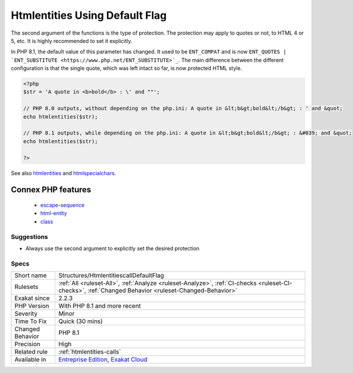 .. _structures-htmlentitiescalldefaultflag:

.. _htmlentities-using-default-flag:

Htmlentities Using Default Flag
+++++++++++++++++++++++++++++++

.. meta\:\:
	:description:
		Htmlentities Using Default Flag: htmlspecialchars(), htmlentities(), htmlspecialchars_decode(), html_entity_decode() and get_html_translation_table(), are used to prevent injecting special characters in HTML code.
	:twitter:card: summary_large_image
	:twitter:site: @exakat
	:twitter:title: Htmlentities Using Default Flag
	:twitter:description: Htmlentities Using Default Flag: htmlspecialchars(), htmlentities(), htmlspecialchars_decode(), html_entity_decode() and get_html_translation_table(), are used to prevent injecting special characters in HTML code
	:twitter:creator: @exakat
	:twitter:image:src: https://www.exakat.io/wp-content/uploads/2020/06/logo-exakat.png
	:og:image: https://www.exakat.io/wp-content/uploads/2020/06/logo-exakat.png
	:og:title: Htmlentities Using Default Flag
	:og:type: article
	:og:description: htmlspecialchars(), htmlentities(), htmlspecialchars_decode(), html_entity_decode() and get_html_translation_table(), are used to prevent injecting special characters in HTML code
	:og:url: https://php-tips.readthedocs.io/en/latest/tips/Structures/HtmlentitiescallDefaultFlag.html
	:og:locale: en
  `htmlspecialchars() <https://www.php.net/htmlspecialchars>`_, `htmlentities() <https://www.php.net/htmlentities>`_, `htmlspecialchars_decode() <https://www.php.net/htmlspecialchars_decode>`_, `html_entity_decode() <https://www.php.net/html_entity_decode>`_ and `get_html_translation_table() <https://www.php.net/get_html_translation_table>`_, are used to prevent injecting special characters in HTML code. As a bare minimum, they take a string and encode it for HTML.

The second argument of the functions is the type of protection. The protection may apply to quotes or not, to HTML 4 or 5, etc. It is highly recommended to set it explicitly.

In PHP 8.1, the default value of this parameter has changed. It used to be ``ENT_COMPAT`` and is now ``ENT_QUOTES | `ENT_SUBSTITUTE <https://www.php.net/ENT_SUBSTITUTE>`_``. The main difference between the different configuration is that the single quote, which was left intact so far, is now protected HTML style.

.. code-block:: php
   
   <?php
   $str = 'A quote in <b>bold</b> : \' and ""';
   
   // PHP 8.0 outputs, without depending on the php.ini: A quote in &lt;b&gt;bold&lt;/b&gt; : ' and &quot;
   echo htmlentities($str);
   
   // PHP 8.1 outputs, while depending on the php.ini: A quote in &lt;b&gt;bold&lt;/b&gt; : &#039; and &quot;
   echo htmlentities($str);
   
   ?>

See also `htmlentities <https://www.php.net/htmlentities>`_ and `htmlspecialchars <https://www.php.net/htmlspecialchars>`_.

Connex PHP features
-------------------

  + `escape-sequence <https://php-dictionary.readthedocs.io/en/latest/dictionary/escape-sequence.ini.html>`_
  + `html-entity <https://php-dictionary.readthedocs.io/en/latest/dictionary/html-entity.ini.html>`_
  + `class <https://php-dictionary.readthedocs.io/en/latest/dictionary/class.ini.html>`_


Suggestions
___________

* Always use the second argument to explicitly set the desired protection




Specs
_____

+------------------+------------------------------------------------------------------------------------------------------------------------------------------------------+
| Short name       | Structures/HtmlentitiescallDefaultFlag                                                                                                               |
+------------------+------------------------------------------------------------------------------------------------------------------------------------------------------+
| Rulesets         | :ref:`All <ruleset-All>`, :ref:`Analyze <ruleset-Analyze>`, :ref:`CI-checks <ruleset-CI-checks>`, :ref:`Changed Behavior <ruleset-Changed-Behavior>` |
+------------------+------------------------------------------------------------------------------------------------------------------------------------------------------+
| Exakat since     | 2.2.3                                                                                                                                                |
+------------------+------------------------------------------------------------------------------------------------------------------------------------------------------+
| PHP Version      | With PHP 8.1 and more recent                                                                                                                         |
+------------------+------------------------------------------------------------------------------------------------------------------------------------------------------+
| Severity         | Minor                                                                                                                                                |
+------------------+------------------------------------------------------------------------------------------------------------------------------------------------------+
| Time To Fix      | Quick (30 mins)                                                                                                                                      |
+------------------+------------------------------------------------------------------------------------------------------------------------------------------------------+
| Changed Behavior | PHP 8.1                                                                                                                                              |
+------------------+------------------------------------------------------------------------------------------------------------------------------------------------------+
| Precision        | High                                                                                                                                                 |
+------------------+------------------------------------------------------------------------------------------------------------------------------------------------------+
| Related rule     | :ref:`htmlentities-calls`                                                                                                                            |
+------------------+------------------------------------------------------------------------------------------------------------------------------------------------------+
| Available in     | `Entreprise Edition <https://www.exakat.io/entreprise-edition>`_, `Exakat Cloud <https://www.exakat.io/exakat-cloud/>`_                              |
+------------------+------------------------------------------------------------------------------------------------------------------------------------------------------+



